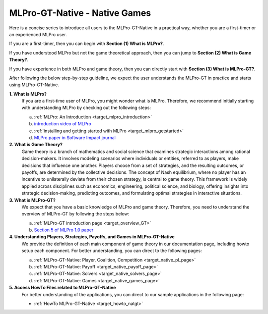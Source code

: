 MLPro-GT-Native - Native Games
------------------------------

Here is a concise series to introduce all users to the MLPro-GT-Native in a practical way, whether you are a first-timer or an experienced MLPro user.

If you are a first-timer, then you can begin with **Section (1) What is MLPro?**.

If you have understood MLPro but not the game theoretical approach, then you can jump to **Section (2) What is Game Theory?**.

If you have experience in both MLPro and game theory, then you can directly start with **Section (3) What is MLPro-GT?**.

After following the below step-by-step guideline, we expect the user understands the MLPro-GT in practice and starts using MLPro-GT-Native.

**1. What is MLPro?**
   If you are a first-time user of MLPro, you might wonder what is MLPro.
   Therefore, we recommend initially starting with understanding MLPro by checking out the following steps:

   (a) :ref:`MLPro: An Introduction <target_mlpro_introduction>`

   (b) `introduction video of MLPro <https://ars.els-cdn.com/content/image/1-s2.0-S2665963822001051-mmc1.mp4>`_

   (c) :ref:`installing and getting started with MLPro <target_mlpro_getstarted>`

   (d) `MLPro paper in Software Impact journal <https://doi.org/10.1016/j.simpa.2022.100421>`_

**2. What is Game Theory?**
   Game theory is a branch of mathematics and social science that examines strategic interactions among rational decision-makers.
   It involves modeling scenarios where individuals or entities, referred to as players, make decisions that influence one another.
   Players choose from a set of strategies, and the resulting outcomes, or payoffs, are determined by the collective decisions.
   The concept of Nash equilibrium, where no player has an incentive to unilaterally deviate from their chosen strategy, is central to game theory.
   This framework is widely applied across disciplines such as economics, engineering, political science, and biology, offering insights into strategic decision-making, predicting outcomes, and formulating optimal strategies in interactive situations.

**3. What is MLPro-GT?**
   We expect that you have a basic knowledge of MLPro and game theory.
   Therefore, you need to understand the overview of MLPro-GT by following the steps below:

   (a) :ref:`MLPro-GT introduction page <target_overview_GT>`

   (b) `Section 5 of MLPro 1.0 paper <https://doi.org/10.1016/j.mlwa.2022.100341>`_

**4. Understanding Players, Strategies, Payoffs, and Games in MLPro-GT-Native**
   We provide the definition of each main component of game theory in our documentation page, including howto setup each component.
   For better understanding, you can direct to the following pages:

   (a) :ref:`MLPro-GT-Native: Player, Coalition, Competition <target_native_pl_page>`

   (b) :ref:`MLPro-GT-Native: Payoff <target_native_payoff_page>`

   (c) :ref:`MLPro-GT-Native: Solvers <target_native_solvers_page>`

   (d) :ref:`MLPro-GT-Native: Games <target_native_games_page>`

**5. Access HowTo Files related to MLPro-GT-Native**
   For better understanding of the applications, you can direct to our sample applications in the following page:

   - :ref:`HowTo MLPro-GT-Native <target_howto_natgt>`